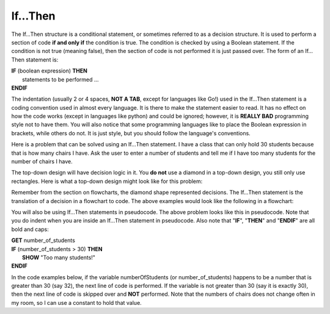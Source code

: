 .. _if-then:

If…Then
=======

The If…Then structure is a conditional statement, or sometimes referred to as a decision structure. It is used to perform a section of code **if and only if** the condition is true. The condition is checked by using a Boolean statement. If the condition is not true (meaning false), then the section of code is not performed it is just passed over. The form of an If…Then statement is:

| **IF** (boolean expression) **THEN** 
|    statements to be performed ...
| **ENDIF**

The indentation (usually 2 or 4 spaces, **NOT A TAB**, except for languages like Go!) used in the If…Then statement is a coding convention used in almost every language. It is there to make the statement easier to read. It has no effect on how the code works (except in languages like python) and could be ignored; however, it is **REALLY BAD** programming style not to have them. You will also notice that some programming languages like to place the Boolean expression in brackets, while others do not. It is just style, but you should follow the language's conventions. 

Here is a problem that can be solved using an If…Then statement. I have a class that can only hold 30 students because that is how many chairs I have. Ask the user to enter a number of students and tell me if I have too many students for the number of chairs I have.

The top-down design will have decision logic in it. You **do not** use a diamond in a top-down design, you still only use rectangles. Here is what a top-down design might look like for this problem:

.. image:: ./images/top-down-if-then.png
   :alt: Top-Down Design for If…Then statement
   :align: center 

Remember from the section on flowcharts, the diamond shape represented decisions. The If…Then statement is the translation of a decision in a flowchart to code. The above examples would look like the following in a flowchart:

.. image:: ./images/flowchart-if-then.png
   :alt: If…Then flowchart
   :align: center 

You will also be using If…Then statements in pseudocode. The above problem looks like this in pseudocode. Note that you do indent when you are inside an If…Then statement in pseudocode. Also note that "**IF**", "**THEN**" and "**ENDIF**" are all bold and caps:

| **GET** number_of_students
| **IF** (number_of_students > 30) **THEN**
|     **SHOW** "Too many students!"
| **ENDIF**

In the code examples below, if the variable numberOfStudents (or number_of_students) happens to be a number that is greater than 30 (say 32), the next line of code is performed. If the variable is not greater than 30 (say it is exactly 30), then the next line of code is skipped over and **NOT** performed. Note that the numbers of chairs does not change often in my room, so I can use a constant to hold that value.

.. tabs::

  .. group-tab:: C
    .. code-block:: C
      .. literalinclude:: ../../code_examples/3-Structured_Problem_Solving/6-If_Then/C/main.c
        :language: C
        :linenos:
        :emphasize-lines: 19-22

  .. group-tab:: C++
    .. code-block:: C++
      .. literalinclude:: ../../code_examples/3-Structured_Problem_Solving/6-If_Then/CPP/main.cpp
        :language: C++
        :linenos:
        :emphasize-lines: 19-22

  .. group-tab:: C#
    .. code-block:: C#
      .. literalinclude:: ../../code_examples/3-Structured_Problem_Solving/6-If_Then/CSharp/main.cs
        :language: C#
        :linenos:
        :emphasize-lines: 22-25

  .. group-tab:: Go
    .. code-block:: Go
      .. literalinclude:: ../../code_examples/3-Structured_Problem_Solving/6-If_Then/Go/main.go
        :language: go
        :linenos:
        :emphasize-lines: 21-24

  .. group-tab:: Java
    .. code-block:: Java
      .. literalinclude:: ../../code_examples/3-Structured_Problem_Solving/6-If_Then/Java/Main.java
        :language: java
        :linenos:
        :emphasize-lines: 23-26

  .. group-tab:: JavaScript
    .. code-block:: JavaScript
      .. literalinclude:: ../../code_examples/3-Structured_Problem_Solving/6-If_Then/JavaScript/main.js
        :language: javascript
        :linenos:
        :emphasize-lines: 13-15

  .. group-tab:: Python
    .. code-block:: Python
      
      constants.py

      .. literalinclude:: ../../code_examples/3-Structured_Problem_Solving/6-If_Then/Python/constants.py
        :language: python
        :linenos:
        :emphasize-lines: 8-9

      main.py

      .. literalinclude:: ../../code_examples/3-Structured_Problem_Solving/6-If_Then/Python/main.py
        :language: python
        :linenos:
        :emphasize-lines: 19-21